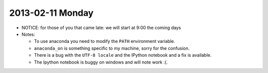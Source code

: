 2013-02-11 Monday
-----------------

* NOTICE: for those of you that came late: we will start at 9:00 the coming days

* Notes:

  * To use anaconda you need to modify the ``PATH`` environment variable.
  * ``anaconda_on`` is something specific to my machine, sorry for the
    confusion.
  * There is a bug with the ``UTF-8 locale`` and the IPython notebook and a fix
    is available.
  * The Ipython notebook is buggy on windows and will note work :(.
